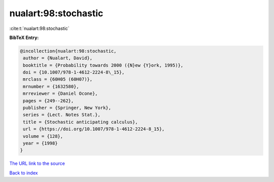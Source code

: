 nualart:98:stochastic
=====================

:cite:t:`nualart:98:stochastic`

**BibTeX Entry:**

.. code-block:: bibtex

   @incollection{nualart:98:stochastic,
    author = {Nualart, David},
    booktitle = {Probability towards 2000 ({N}ew {Y}ork, 1995)},
    doi = {10.1007/978-1-4612-2224-8\_15},
    mrclass = {60H05 (60H07)},
    mrnumber = {1632580},
    mrreviewer = {Daniel Ocone},
    pages = {249--262},
    publisher = {Springer, New York},
    series = {Lect. Notes Stat.},
    title = {Stochastic anticipating calculus},
    url = {https://doi.org/10.1007/978-1-4612-2224-8_15},
    volume = {128},
    year = {1998}
   }
`The URL link to the source <ttps://doi.org/10.1007/978-1-4612-2224-8_15}>`_


`Back to index <../By-Cite-Keys.html>`_
